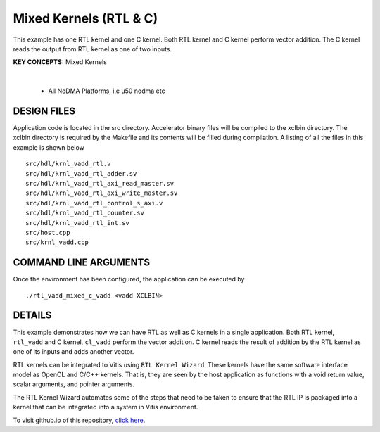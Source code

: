 Mixed Kernels (RTL & C)
=======================

This example has one RTL kernel and one C kernel. Both RTL kernel and C kernel perform vector addition. The C kernel reads the output from RTL kernel as one of two inputs.

**KEY CONCEPTS:** Mixed Kernels

.. raw:: html

 <details>

.. raw:: html

 <summary> 

 <b>EXCLUDED PLATFORMS:</b>

.. raw:: html

 </summary>
|
..

 - All NoDMA Platforms, i.e u50 nodma etc

.. raw:: html

 </details>

.. raw:: html

DESIGN FILES
------------

Application code is located in the src directory. Accelerator binary files will be compiled to the xclbin directory. The xclbin directory is required by the Makefile and its contents will be filled during compilation. A listing of all the files in this example is shown below

::

   src/hdl/krnl_vadd_rtl.v
   src/hdl/krnl_vadd_rtl_adder.sv
   src/hdl/krnl_vadd_rtl_axi_read_master.sv
   src/hdl/krnl_vadd_rtl_axi_write_master.sv
   src/hdl/krnl_vadd_rtl_control_s_axi.v
   src/hdl/krnl_vadd_rtl_counter.sv
   src/hdl/krnl_vadd_rtl_int.sv
   src/host.cpp
   src/krnl_vadd.cpp
   
COMMAND LINE ARGUMENTS
----------------------

Once the environment has been configured, the application can be executed by

::

   ./rtl_vadd_mixed_c_vadd <vadd XCLBIN>

DETAILS
-------

This example demonstrates how we can have RTL as well as C kernels in a
single application. Both RTL kernel, ``rtl_vadd`` and C kernel,
``cl_vadd`` perform the vector addition. C kernel reads the result of
addition by the RTL kernel as one of its inputs and adds another vector.

RTL kernels can be integrated to Vitis using ``RTL Kernel Wizard``.
These kernels have the same software interface model as OpenCL and C/C++
kernels. That is, they are seen by the host application as functions
with a void return value, scalar arguments, and pointer arguments.

The RTL Kernel Wizard automates some of the steps that need to be taken
to ensure that the RTL IP is packaged into a kernel that can be
integrated into a system in Vitis environment.

To visit github.io of this repository, `click here <http://xilinx.github.io/Vitis_Accel_Examples>`__.